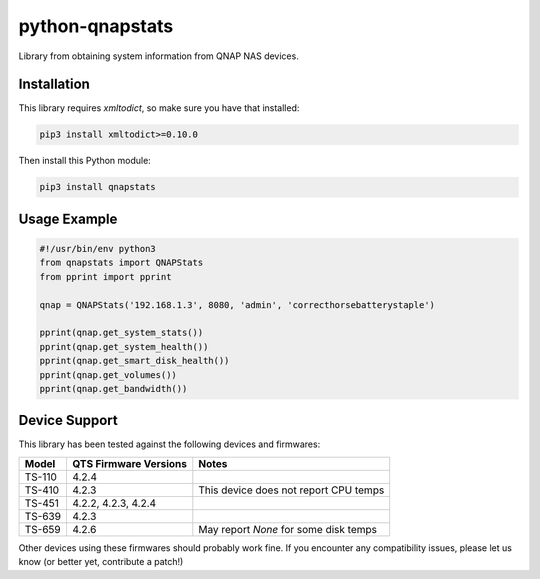 ================
python-qnapstats
================

.. image:: https://img.shields.io/travis/colinodell/python-qnapstats/master.svg?style=flat-square
   :target: https://travis-ci.org/colinodell/python-qnapstats
   :alt: Build Status
.. image:: https://img.shields.io/pypi/pyversions/qnapstats.svg?style=flat-square
   :target: https://pypi.python.org/pypi/qnapstats
   :alt: Supported Python Versions

Library from obtaining system information from QNAP NAS devices.

Installation
============

This library requires `xmltodict`, so make sure you have that installed:

.. code-block:: bash

    pip3 install xmltodict>=0.10.0

Then install this Python module:

.. code-block:: bash

    pip3 install qnapstats

Usage Example
=============

.. code-block:: python

    #!/usr/bin/env python3
    from qnapstats import QNAPStats
    from pprint import pprint
    
    qnap = QNAPStats('192.168.1.3', 8080, 'admin', 'correcthorsebatterystaple')
    
    pprint(qnap.get_system_stats())
    pprint(qnap.get_system_health())
    pprint(qnap.get_smart_disk_health())
    pprint(qnap.get_volumes())
    pprint(qnap.get_bandwidth())

Device Support
==============

This library has been tested against the following devices and firmwares:

+--------+-----------------------+---------------------------------------+
| Model  | QTS Firmware Versions | Notes                                 |
+========+=======================+=======================================+
| TS-110 | 4.2.4                 |                                       |
+--------+-----------------------+---------------------------------------+
| TS-410 | 4.2.3                 | This device does not report CPU temps |
+--------+-----------------------+---------------------------------------+
| TS-451 | 4.2.2, 4.2.3, 4.2.4   |                                       |
+--------+-----------------------+---------------------------------------+
| TS-639 | 4.2.3                 |                                       |
+--------+-----------------------+---------------------------------------+
| TS-659 | 4.2.6                 | May report `None` for some disk temps |
+--------+-----------------------+---------------------------------------+

Other devices using these firmwares should probably work fine.
If you encounter any compatibility issues, please let us know (or better yet, contribute a patch!)
